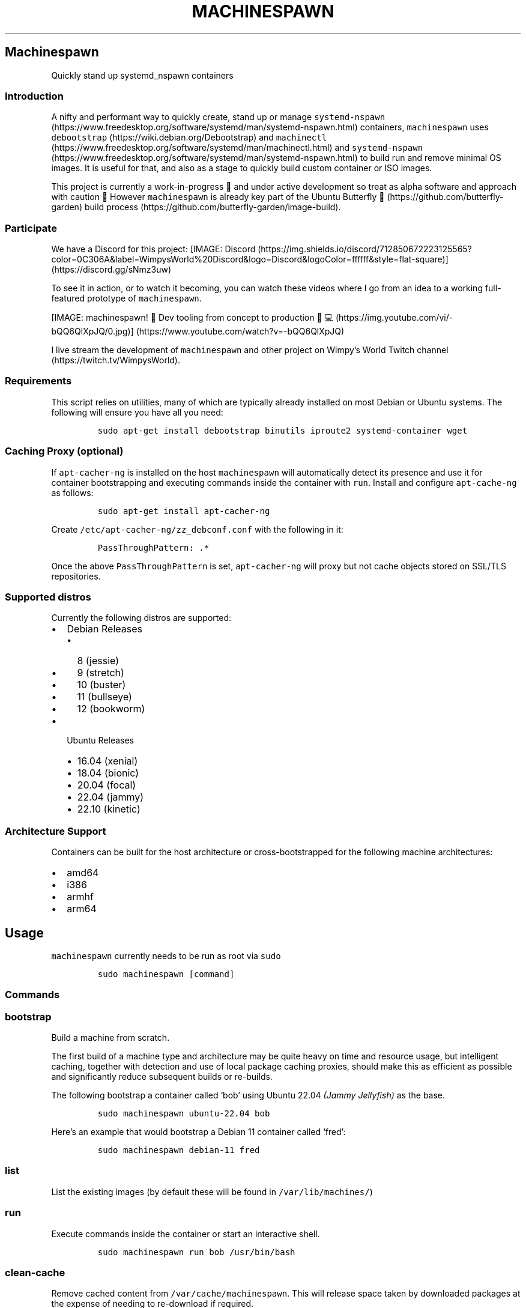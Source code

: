.\" Automatically generated by Pandoc 2.19.2
.\"
.\" Define V font for inline verbatim, using C font in formats
.\" that render this, and otherwise B font.
.ie "\f[CB]x\f[]"x" \{\
. ftr V B
. ftr VI BI
. ftr VB B
. ftr VBI BI
.\}
.el \{\
. ftr V CR
. ftr VI CI
. ftr VB CB
. ftr VBI CBI
.\}
.TH "MACHINESPAWN" "1" "November 17, 2022" "machinespawn" "machinespawn Manual"
.hy
.SH Machinespawn
.PP
Quickly stand up systemd_nspawn containers
.SS Introduction
.PP
A nifty and performant way to quickly create, stand up or manage
\f[V]systemd-nspawn\f[R] (https://www.freedesktop.org/software/systemd/man/systemd-nspawn.html)
containers, \f[V]machinespawn\f[R] uses
\f[V]debootstrap\f[R] (https://wiki.debian.org/Debootstrap) and
\f[V]machinectl\f[R] (https://www.freedesktop.org/software/systemd/man/machinectl.html)
and
\f[V]systemd-nspawn\f[R] (https://www.freedesktop.org/software/systemd/man/systemd-nspawn.html)
to build run and remove minimal OS images.
It is useful for that, and also as a stage to quickly build custom
container or ISO images.
.PP
This project is currently a work-in-progress \[u1F6A7] and under active
development so treat as alpha software and approach with caution
\[u1F6D1] However \f[V]machinespawn\f[R] is already key part of the
Ubuntu Butterfly \[u1F98B] (https://github.com/butterfly-garden) build
process (https://github.com/butterfly-garden/image-build).
.SS Participate
.PP
We have a Discord for this project:
[IMAGE: Discord (https://img.shields.io/discord/712850672223125565?color=0C306A&label=WimpysWorld%20Discord&logo=Discord&logoColor=ffffff&style=flat-square)] (https://discord.gg/sNmz3uw)
.PP
To see it in action, or to watch it becoming, you can watch these videos
where I go from an idea to a working full-featured prototype of
\f[V]machinespawn\f[R].
.PP
[IMAGE: machinespawn!
\[u1F427] Dev tooling from concept to production
\[u1F9D1]\[u200D]\[u1F4BB] (https://img.youtube.com/vi/-bQQ6QlXpJQ/0.jpg)] (https://www.youtube.com/watch?v=-bQQ6QlXpJQ)
.PP
I live stream the development of \f[V]machinespawn\f[R] and other
project on Wimpy\[cq]s World Twitch
channel (https://twitch.tv/WimpysWorld).
.SS Requirements
.PP
This script relies on utilities, many of which are typically already
installed on most Debian or Ubuntu systems.
The following will ensure you have all you need:
.IP
.nf
\f[C]
sudo apt-get install debootstrap binutils iproute2 systemd-container wget
\f[R]
.fi
.SS Caching Proxy \f[I](optional)\f[R]
.PP
If \f[V]apt-cacher-ng\f[R] is installed on the host
\f[V]machinespawn\f[R] will automatically detect its presence and use it
for container bootstrapping and executing commands inside the container
with \f[V]run\f[R].
Install and configure \f[V]apt-cache-ng\f[R] as follows:
.IP
.nf
\f[C]
sudo apt-get install apt-cacher-ng
\f[R]
.fi
.PP
Create \f[V]/etc/apt-cacher-ng/zz_debconf.conf\f[R] with the following
in it:
.IP
.nf
\f[C]
PassThroughPattern: .*
\f[R]
.fi
.PP
Once the above \f[V]PassThroughPattern\f[R] is set,
\f[V]apt-cacher-ng\f[R] will proxy but not cache objects stored on
SSL/TLS repositories.
.SS Supported distros
.PP
Currently the following distros are supported:
.IP \[bu] 2
Debian Releases
.RS 2
.IP \[bu] 2
8 (jessie)
.IP \[bu] 2
9 (stretch)
.IP \[bu] 2
10 (buster)
.IP \[bu] 2
11 (bullseye)
.IP \[bu] 2
12 (bookworm)
.RE
.IP \[bu] 2
Ubuntu Releases
.RS 2
.IP \[bu] 2
16.04 (xenial)
.IP \[bu] 2
18.04 (bionic)
.IP \[bu] 2
20.04 (focal)
.IP \[bu] 2
22.04 (jammy)
.IP \[bu] 2
22.10 (kinetic)
.RE
.SS Architecture Support
.PP
Containers can be built for the host architecture or cross-bootstrapped
for the following machine architectures:
.IP \[bu] 2
amd64
.IP \[bu] 2
i386
.IP \[bu] 2
armhf
.IP \[bu] 2
arm64
.SH Usage
.PP
\f[V]machinespawn\f[R] currently needs to be run as root via
\f[V]sudo\f[R]
.IP
.nf
\f[C]
sudo machinespawn [command]
\f[R]
.fi
.SS Commands
.SS \f[V]bootstrap\f[R]
.PP
Build a machine from scratch.
.PP
The first build of a machine type and architecture may be quite heavy on
time and resource usage, but intelligent caching, together with
detection and use of local package caching proxies, should make this as
efficient as possible and significantly reduce subsequent builds or
re-builds.
.PP
The following bootstrap a container called `bob' using Ubuntu 22.04
\f[I](Jammy Jellyfish)\f[R] as the base.
.IP
.nf
\f[C]
sudo machinespawn ubuntu-22.04 bob
\f[R]
.fi
.PP
Here\[cq]s an example that would bootstrap a Debian 11 container called
`fred':
.IP
.nf
\f[C]
sudo machinespawn debian-11 fred
\f[R]
.fi
.SS \f[V]list\f[R]
.PP
List the existing images (by default these will be found in
\f[V]/var/lib/machines/\f[R])
.SS \f[V]run\f[R]
.PP
Execute commands inside the container or start an interactive shell.
.IP
.nf
\f[C]
sudo machinespawn run bob /usr/bin/bash
\f[R]
.fi
.SS \f[V]clean-cache\f[R]
.PP
Remove cached content from \f[V]/var/cache/machinespawn\f[R].
This will release space taken by downloaded packages at the expense of
needing to re-download if required.
.SS \f[V]pull-tar\f[R]
.IP
.nf
\f[C]
machinespawn pull-tar <URL> <Machine Name>
\f[R]
.fi
.PP
Downloads a .tar container image from the specified URL, and makes it
available under the specified local machine name.
The URL must be of type \[lq]http://\[rq] or \[lq]https://\[rq], and
must refer to a .tar, .tar.gz, .tar.xz or .tar.bz2 archive file
.IP
.nf
\f[C]
sudo macheinespawn pull-tar  https://download.fedoraproject.org/pub/fedora/linux/releases/36/Cloud/x86_64/images/Fedora-Cloud-Base-36-1.5.x86_64.raw.xz FedoraCloudBase36
\f[R]
.fi
.SS \f[V]remove\f[R]
.PP
Completely remove a machine from \f[V]/var/lib/machines/\f[R]
.SS Reference
.IP \[bu] 2
debbootstrap (https://wiki.debian.org/Debootstrap)
.IP \[bu] 2
machinectl (https://www.freedesktop.org/software/systemd/man/machinectl.html)
.IP \[bu] 2
systemd-nspawn (https://www.freedesktop.org/software/systemd/man/systemd-nspawn.html)
.SH AUTHORS
Martin Wimpress.
